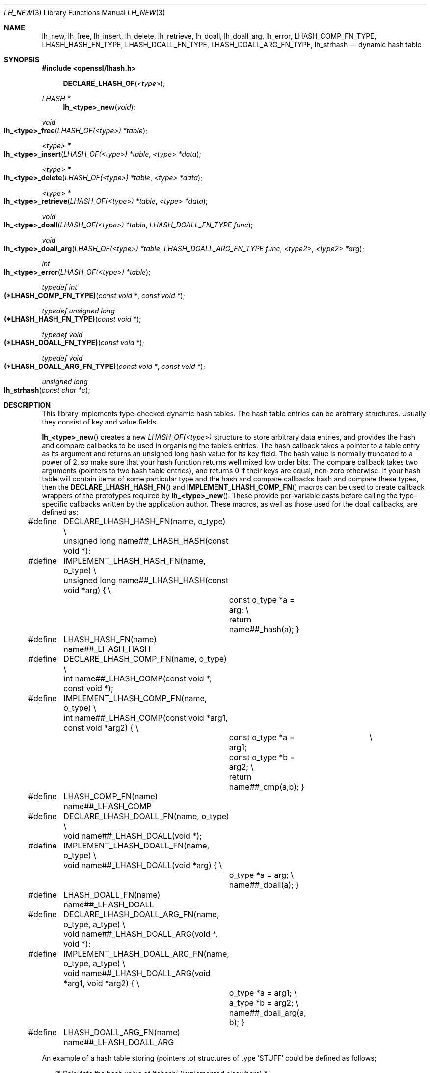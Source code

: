 .\" $OpenBSD: lh_new.3,v 1.10 2024/01/24 14:02:52 jsing Exp $
.\" full merge up to:
.\" OpenSSL doc/crypto/lhash.pod 1bc74519 May 20 08:11:46 2016 -0400
.\" selective merge up to:
.\" OpenSSL doc/man3/OPENSSL_LH_COMPFUNC.pod 24a535ea Sep 22 13:14:20 2020 +0100
.\"
.\" --------------------------------------------------------------------------
.\" Major patches to this file were contributed by
.\" Ulf Moeller <ulf@openssl.org>, Geoff Thorpe <geoff@openssl.org>,
.\" and Ben Laurie <ben@openssl.org>.
.\" --------------------------------------------------------------------------
.\" Copyright (c) 2000, 2001, 2002, 2008, 2009 The OpenSSL Project.
.\" All rights reserved.
.\"
.\" Redistribution and use in source and binary forms, with or without
.\" modification, are permitted provided that the following conditions
.\" are met:
.\"
.\" 1. Redistributions of source code must retain the above copyright
.\"    notice, this list of conditions and the following disclaimer.
.\"
.\" 2. Redistributions in binary form must reproduce the above copyright
.\"    notice, this list of conditions and the following disclaimer in
.\"    the documentation and/or other materials provided with the
.\"    distribution.
.\"
.\" 3. All advertising materials mentioning features or use of this
.\"    software must display the following acknowledgment:
.\"    "This product includes software developed by the OpenSSL Project
.\"    for use in the OpenSSL Toolkit. (http://www.openssl.org/)"
.\"
.\" 4. The names "OpenSSL Toolkit" and "OpenSSL Project" must not be used to
.\"    endorse or promote products derived from this software without
.\"    prior written permission. For written permission, please contact
.\"    openssl-core@openssl.org.
.\"
.\" 5. Products derived from this software may not be called "OpenSSL"
.\"    nor may "OpenSSL" appear in their names without prior written
.\"    permission of the OpenSSL Project.
.\"
.\" 6. Redistributions of any form whatsoever must retain the following
.\"    acknowledgment:
.\"    "This product includes software developed by the OpenSSL Project
.\"    for use in the OpenSSL Toolkit (http://www.openssl.org/)"
.\"
.\" THIS SOFTWARE IS PROVIDED BY THE OpenSSL PROJECT ``AS IS'' AND ANY
.\" EXPRESSED OR IMPLIED WARRANTIES, INCLUDING, BUT NOT LIMITED TO, THE
.\" IMPLIED WARRANTIES OF MERCHANTABILITY AND FITNESS FOR A PARTICULAR
.\" PURPOSE ARE DISCLAIMED.  IN NO EVENT SHALL THE OpenSSL PROJECT OR
.\" ITS CONTRIBUTORS BE LIABLE FOR ANY DIRECT, INDIRECT, INCIDENTAL,
.\" SPECIAL, EXEMPLARY, OR CONSEQUENTIAL DAMAGES (INCLUDING, BUT
.\" NOT LIMITED TO, PROCUREMENT OF SUBSTITUTE GOODS OR SERVICES;
.\" LOSS OF USE, DATA, OR PROFITS; OR BUSINESS INTERRUPTION)
.\" HOWEVER CAUSED AND ON ANY THEORY OF LIABILITY, WHETHER IN CONTRACT,
.\" STRICT LIABILITY, OR TORT (INCLUDING NEGLIGENCE OR OTHERWISE)
.\" ARISING IN ANY WAY OUT OF THE USE OF THIS SOFTWARE, EVEN IF ADVISED
.\" OF THE POSSIBILITY OF SUCH DAMAGE.
.\"
.\" --------------------------------------------------------------------------
.\" Parts of this file are derived from SSLeay documentation,
.\" which is covered by the following Copyright and license:
.\" --------------------------------------------------------------------------
.\"
.\" Copyright (C) 1995-1998 Tim Hudson (tjh@cryptsoft.com)
.\" All rights reserved.
.\"
.\" This package is an SSL implementation written
.\" by Eric Young (eay@cryptsoft.com).
.\" The implementation was written so as to conform with Netscapes SSL.
.\"
.\" This library is free for commercial and non-commercial use as long as
.\" the following conditions are aheared to.  The following conditions
.\" apply to all code found in this distribution, be it the RC4, RSA,
.\" lhash, DES, etc., code; not just the SSL code.  The SSL documentation
.\" included with this distribution is covered by the same copyright terms
.\" except that the holder is Tim Hudson (tjh@cryptsoft.com).
.\"
.\" Copyright remains Eric Young's, and as such any Copyright notices in
.\" the code are not to be removed.
.\" If this package is used in a product, Eric Young should be given
.\" attribution as the author of the parts of the library used.
.\" This can be in the form of a textual message at program startup or
.\" in documentation (online or textual) provided with the package.
.\"
.\" Redistribution and use in source and binary forms, with or without
.\" modification, are permitted provided that the following conditions
.\" are met:
.\" 1. Redistributions of source code must retain the copyright
.\"    notice, this list of conditions and the following disclaimer.
.\" 2. Redistributions in binary form must reproduce the above copyright
.\"    notice, this list of conditions and the following disclaimer in the
.\"    documentation and/or other materials provided with the distribution.
.\" 3. All advertising materials mentioning features or use of this software
.\"    must display the following acknowledgement:
.\"    "This product includes cryptographic software written by
.\"     Eric Young (eay@cryptsoft.com)"
.\"    The word 'cryptographic' can be left out if the rouines from the
.\"    library being used are not cryptographic related :-).
.\" 4. If you include any Windows specific code (or a derivative thereof)
.\"    from the apps directory (application code) you must include an
.\"    acknowledgement: "This product includes software written by
.\"    Tim Hudson (tjh@cryptsoft.com)"
.\"
.\" THIS SOFTWARE IS PROVIDED BY ERIC YOUNG ``AS IS'' AND
.\" ANY EXPRESS OR IMPLIED WARRANTIES, INCLUDING, BUT NOT LIMITED TO, THE
.\" IMPLIED WARRANTIES OF MERCHANTABILITY AND FITNESS FOR A PARTICULAR PURPOSE
.\" ARE DISCLAIMED.  IN NO EVENT SHALL THE AUTHOR OR CONTRIBUTORS BE LIABLE
.\" FOR ANY DIRECT, INDIRECT, INCIDENTAL, SPECIAL, EXEMPLARY, OR CONSEQUENTIAL
.\" DAMAGES (INCLUDING, BUT NOT LIMITED TO, PROCUREMENT OF SUBSTITUTE GOODS
.\" OR SERVICES; LOSS OF USE, DATA, OR PROFITS; OR BUSINESS INTERRUPTION)
.\" HOWEVER CAUSED AND ON ANY THEORY OF LIABILITY, WHETHER IN CONTRACT, STRICT
.\" LIABILITY, OR TORT (INCLUDING NEGLIGENCE OR OTHERWISE) ARISING IN ANY WAY
.\" OUT OF THE USE OF THIS SOFTWARE, EVEN IF ADVISED OF THE POSSIBILITY OF
.\" SUCH DAMAGE.
.\"
.\" The licence and distribution terms for any publically available version or
.\" derivative of this code cannot be changed.  i.e. this code cannot simply be
.\" copied and put under another distribution licence
.\" [including the GNU Public Licence.]
.\"
.Dd $Mdocdate: January 24 2024 $
.Dt LH_NEW 3
.Os
.Sh NAME
.Nm lh_new ,
.Nm lh_free ,
.Nm lh_insert ,
.Nm lh_delete ,
.Nm lh_retrieve ,
.Nm lh_doall ,
.Nm lh_doall_arg ,
.Nm lh_error ,
.Nm LHASH_COMP_FN_TYPE ,
.Nm LHASH_HASH_FN_TYPE ,
.Nm LHASH_DOALL_FN_TYPE ,
.Nm LHASH_DOALL_ARG_FN_TYPE ,
.Nm lh_strhash
.Nd dynamic hash table
.Sh SYNOPSIS
.In openssl/lhash.h
.Fn DECLARE_LHASH_OF <type>
.Ft LHASH *
.Fn lh_<type>_new void
.Ft void
.Fo lh_<type>_free
.Fa "LHASH_OF(<type>) *table"
.Fc
.Ft <type> *
.Fo lh_<type>_insert
.Fa "LHASH_OF(<type>) *table"
.Fa "<type> *data"
.Fc
.Ft <type> *
.Fo lh_<type>_delete
.Fa "LHASH_OF(<type>) *table"
.Fa "<type> *data"
.Fc
.Ft <type> *
.Fo lh_<type>_retrieve
.Fa "LHASH_OF(<type>) *table"
.Fa "<type> *data"
.Fc
.Ft void
.Fo lh_<type>_doall
.Fa "LHASH_OF(<type>) *table"
.Fa "LHASH_DOALL_FN_TYPE func"
.Fc
.Ft void
.Fo lh_<type>_doall_arg
.Fa "LHASH_OF(<type>) *table"
.Fa "LHASH_DOALL_ARG_FN_TYPE func"
.Fa "<type2>"
.Fa "<type2> *arg"
.Fc
.Ft int
.Fo lh_<type>_error
.Fa "LHASH_OF(<type>) *table"
.Fc
.Ft typedef int
.Fo (*LHASH_COMP_FN_TYPE)
.Fa "const void *"
.Fa "const void *"
.Fc
.Ft typedef unsigned long
.Fo (*LHASH_HASH_FN_TYPE)
.Fa "const void *"
.Fc
.Ft typedef void
.Fo (*LHASH_DOALL_FN_TYPE)
.Fa "const void *"
.Fc
.Ft typedef void
.Fo (*LHASH_DOALL_ARG_FN_TYPE)
.Fa "const void *"
.Fa "const void *"
.Fc
.Ft unsigned long
.Fo lh_strhash
.Fa "const char *c"
.Fc
.Sh DESCRIPTION
This library implements type-checked dynamic hash tables.
The hash table entries can be arbitrary structures.
Usually they consist of key and value fields.
.Pp
.Fn lh_<type>_new
creates a new
.Vt LHASH_OF(<type>)
structure to store arbitrary data entries, and provides the hash and
compare callbacks to be used in organising the table's entries.
The hash callback takes a pointer to a table entry as its argument
and returns an unsigned long hash value for its key field.
The hash value is normally truncated to a power of 2, so make sure that
your hash function returns well mixed low order bits.
The compare callback takes two arguments (pointers to two hash table
entries), and returns 0 if their keys are equal, non-zero otherwise.
If your hash table will contain items of some particular type and the
hash and compare callbacks hash and compare these types, then the
.Fn DECLARE_LHASH_HASH_FN
and
.Fn IMPLEMENT_LHASH_COMP_FN
macros can be used to create callback wrappers of the prototypes
required by
.Fn lh_<type>_new .
These provide per-variable casts before calling the type-specific
callbacks written by the application author.
These macros, as well as those used for the doall callbacks, are
defined as;
.Bd -literal -offset 2n
#define	DECLARE_LHASH_HASH_FN(name, o_type) \e
	unsigned long name##_LHASH_HASH(const void *);
#define	IMPLEMENT_LHASH_HASH_FN(name, o_type) \e
	unsigned long name##_LHASH_HASH(const void *arg) { \e
		const o_type *a = arg; \e
		return name##_hash(a); }
#define	LHASH_HASH_FN(name) name##_LHASH_HASH

#define	DECLARE_LHASH_COMP_FN(name, o_type) \e
	int name##_LHASH_COMP(const void *, const void *);
#define	IMPLEMENT_LHASH_COMP_FN(name, o_type) \e
	int name##_LHASH_COMP(const void *arg1, const void *arg2) { \e
		const o_type *a = arg1;		    \e
		const o_type *b = arg2; \e
		return name##_cmp(a,b); }
#define	LHASH_COMP_FN(name) name##_LHASH_COMP

#define	DECLARE_LHASH_DOALL_FN(name, o_type) \e
	void name##_LHASH_DOALL(void *);
#define	IMPLEMENT_LHASH_DOALL_FN(name, o_type) \e
	void name##_LHASH_DOALL(void *arg) { \e
		o_type *a = arg; \e
		name##_doall(a); }
#define	LHASH_DOALL_FN(name) name##_LHASH_DOALL

#define	DECLARE_LHASH_DOALL_ARG_FN(name, o_type, a_type) \e
	void name##_LHASH_DOALL_ARG(void *, void *);
#define	IMPLEMENT_LHASH_DOALL_ARG_FN(name, o_type, a_type) \e
	void name##_LHASH_DOALL_ARG(void *arg1, void *arg2) { \e
		o_type *a = arg1; \e
		a_type *b = arg2; \e
		name##_doall_arg(a, b); }
#define	LHASH_DOALL_ARG_FN(name) name##_LHASH_DOALL_ARG
.Ed
.Pp
An example of a hash table storing (pointers to) structures of type
\&'STUFF' could be defined as follows;
.Bd -literal -offset 2n
/* Calculate the hash value of 'tohash' (implemented elsewhere) */
unsigned long STUFF_hash(const STUFF *tohash);
/* Order 'arg1' and 'arg2' (implemented elsewhere) */
int stuff_cmp(const STUFF *arg1, const STUFF *arg2);
/* Create type-safe wrapper functions for use in the LHASH internals */
static IMPLEMENT_LHASH_HASH_FN(stuff, STUFF);
static IMPLEMENT_LHASH_COMP_FN(stuff, STUFF);
/* ... */
int main(int argc, char *argv[]) {
        /* Create the new hash table using the hash/compare wrappers */
        LHASH_OF(STUFF) *hashtable =
	    lh_STUFF_new(LHASH_HASH_FN(STUFF_hash),
        	LHASH_COMP_FN(STUFF_cmp));
	/* ... */
}
.Ed
.Pp
.Fn lh_<type>_free
frees the
.Vt LHASH_OF(<type>)
structure
.Fa table .
Allocated hash table entries will not be freed; consider using
.Fn lh_<type>_doall
to deallocate any remaining entries in the hash table (see below).
.Pp
.Fn lh_<type>_insert
inserts the structure pointed to by
.Fa data
into
.Fa table .
If there already is an entry with the same key, the old value is
replaced.
Note that
.Fn lh_<type>_insert
stores pointers, the data are not copied.
.Pp
.Fn lh_<type>_delete
deletes an entry from
.Fa table .
.Pp
.Fn lh_<type>_retrieve
looks up an entry in
.Fa table .
Normally,
.Fa data
is a structure with the key field(s) set; the function will return a
pointer to a fully populated structure.
.Pp
.Fn lh_<type>_doall
will, for every entry in the hash table, call
.Fa func
with the data item as its parameter.
For
.Fn lh_<type>_doall
and
.Fn lh_<type>_doall_arg ,
function pointer casting should be avoided in the callbacks (see
.Sx NOTES )
\(em instead use the declare/implement macros to create type-checked
wrappers that cast variables prior to calling your type-specific
callbacks.
An example of this is illustrated here where the callback is used to
cleanup resources for items in the hash table prior to the hashtable
itself being deallocated:
.Bd -literal -offset 2n
/* Clean up resources belonging to 'a' (this is implemented elsewhere) */
void STUFF_cleanup_doall(STUFF *a);
/* Implement a prototype-compatible wrapper for "STUFF_cleanup" */
IMPLEMENT_LHASH_DOALL_FN(STUFF_cleanup, STUFF)
	/* ... then later in the code ... */
/* So to run "STUFF_cleanup" against all items in a hash table ... */
lh_STUFF_doall(hashtable, LHASH_DOALL_FN(STUFF_cleanup));
/* Then the hash table itself can be deallocated */
lh_STUFF_free(hashtable);
.Ed
.Pp
A callback may delete entries from the hash table, however, it is
not safe to insert new entries.
.Pp
.Fn lh_<type>_doall_arg
is the same as
.Fn lh_<type>_doall
except that
.Fa func
will be called with
.Fa arg
as the second argument and
.Fa func
should be of type
.Vt LHASH_DOALL_ARG_FN_TYPE
(a callback prototype that is passed both the table entry and an extra
argument).
As with
.Fn lh_<type>_doall ,
you can instead choose to declare your callback with a prototype
matching the types you are dealing with and use the declare/implement
macros to create compatible wrappers that cast variables before calling
your type-specific callbacks.
An example of this is demonstrated here (printing all hash table entries
to a BIO that is provided by the caller):
.Bd -literal -offset 2n
/* Print item 'a' to 'output_bio' (this is implemented elsewhere) */
void STUFF_print_doall_arg(const STUFF *a, BIO *output_bio);
/* Implement a prototype-compatible wrapper for "STUFF_print" */
static IMPLEMENT_LHASH_DOALL_ARG_FN(STUFF, const STUFF, BIO)
	/* ... then later in the code ... */
/* Print out the entire hashtable to a particular BIO */
lh_STUFF_doall_arg(hashtable, LHASH_DOALL_ARG_FN(STUFF_print), BIO,
	logging_bio);
.Ed
.Pp
.Fn lh_<type>_error
can be used to determine if an error occurred in the last operation.
.Fn lh_<type>_error
is a macro.
.Sh RETURN VALUES
.Fn lh_<type>_new
returns
.Dv NULL
on error, otherwise a pointer to the new
.Vt LHASH
structure.
.Pp
When a hash table entry is replaced,
.Fn lh_<type>_insert
returns the value being replaced.
.Dv NULL
is returned on normal operation and on error.
.Pp
.Fn lh_<type>_delete
returns the entry being deleted.
.Dv NULL
is returned if there is no such value in the hash table.
.Pp
.Fn lh_<type>_retrieve
returns the hash table entry if it has been found, or
.Dv NULL
otherwise.
.Pp
.Fn lh_<type>_error
returns 1 if an error occurred in the last operation, or 0 otherwise.
.Sh NOTES
The various LHASH macros and callback types exist to make it possible to
write type-checked code without resorting to function-prototype casting
\(em an evil that makes application code much harder to audit/verify and
also opens the window of opportunity for stack corruption and other
hard-to-find bugs.
It also, apparently, violates ANSI-C.
.Pp
The LHASH code regards table entries as constant data.
As such, it internally represents
.Fn lh_<type>_insert Ap ed
items with a
.Vt const void *
pointer type.
This is why callbacks such as those used by
.Fn lh_<type>_doall
and
.Fn lh_<type>_doall_arg
declare their prototypes with "const", even for the parameters that pass
back the table items' data pointers \(em for consistency, user-provided
data is "const" at all times as far as the LHASH code is concerned.
However, as callers are themselves providing these pointers, they can
choose whether they too should be treating all such parameters as
constant.
.Pp
As an example, a hash table may be maintained by code that, for
reasons of encapsulation, has only "const" access to the data being
indexed in the hash table (i.e. it is returned as "const" from
elsewhere in their code) \(em in this case the LHASH prototypes are
appropriate as-is.
Conversely, if the caller is responsible for the life-time of the data
in question, then they may well wish to make modifications to table item
passed back in the
.Fn lh_<type>_doall
or
.Fn lh_<type>_doall_arg
callbacks (see the "STUFF_cleanup" example above).
If so, the caller can either cast the "const" away (if they're providing
the raw callbacks themselves) or use the macros to declare/implement the
wrapper functions without "const" types.
.Pp
Callers that only have "const" access to data they are indexing in a
table, yet declare callbacks without constant types (or cast the "const"
away themselves), are therefore creating their own risks/bugs without
being encouraged to do so by the API.
On a related note, those auditing code should pay special attention
to any instances of DECLARE/IMPLEMENT_LHASH_DOALL_[ARG_]_FN macros
that provide types without any "const" qualifiers.
.Sh INTERNALS
The following description is based on the SSLeay documentation:
.Pp
The lhash library implements a hash table described in the
.Em Communications of the ACM
in 1991.
What makes this hash table different is that as the table fills,
the hash table is increased (or decreased) in size via
.Xr reallocarray 3 .
When a 'resize' is done, instead of all hashes being redistributed over
twice as many 'buckets', one bucket is split.
So when an 'expand' is done, there is only a minimal cost to
redistribute some values.
Subsequent inserts will cause more single 'bucket' redistributions but
there will never be a sudden large cost due to redistributing all the
\&'buckets'.
.Pp
The state for a particular hash table is kept in the
.Vt LHASH
structure.
The decision to increase or decrease the hash table size is made
depending on the 'load' of the hash table.
The load is the number of items in the hash table divided by the size of
the hash table.
The default values are as follows.
If (hash->up_load < load) => expand.
If (hash->down_load > load) => contract.
The
.Fa up_load
has a default value of 1 and
.Fa down_load
has a default value of 2.
These numbers can be modified by the application by just playing
with the
.Fa up_load
and
.Fa down_load
variables.
The 'load' is kept in a form which is multiplied by 256.
So hash->up_load=8*256 will cause a load of 8 to be set.
.Pp
If you are interested in performance, the field to watch is
.Fa num_comp_calls .
The hash library keeps track of the 'hash' value for each item so when a
lookup is done, the 'hashes' are compared, if there is a match, then a
full compare is done, and hash->num_comp_calls is incremented.
If num_comp_calls is not equal to num_delete plus num_retrieve, it means
that your hash function is generating hashes that are the same for
different values.
It is probably worth changing your hash function if this is the case
because even if your hash table has 10 items in a 'bucket', it can be
searched with 10
.Vt unsigned long
compares and 10 linked list traverses.
This will be much less expensive that 10 calls to your compare function.
.Pp
.Fn lh_strhash
is a demo string hashing function.
Since the LHASH routines would normally be passed structures, this
routine would not normally be passed to
.Fn lh_<type>_new ,
rather it would be used in the function passed to
.Fn lh_<type>_new .
.Sh SEE ALSO
.Xr crypto 3 ,
.Sh HISTORY
.Fn lh_new ,
.Fn lh_free ,
.Fn lh_insert ,
.Fn lh_delete ,
.Fn lh_retrieve ,
.Fn lh_doall ,
and
.Fn lh_strhash
appeared in SSLeay 0.4 or earlier.
.Fn lh_doall_arg
first appeared in SSLeay 0.5.1.
These functions have been available since
.Ox 2.4 .
.Pp
.Fn lh_<type>_error
was added in SSLeay 0.9.1b.
.Pp
In OpenSSL 0.9.7, all lhash functions that were passed function pointers
were changed for better type safety, and the function types
.Vt LHASH_COMP_FN_TYPE ,
.Vt LHASH_HASH_FN_TYPE ,
.Vt LHASH_DOALL_FN_TYPE ,
and
.Vt LHASH_DOALL_ARG_FN_TYPE
became available.
.Pp
In OpenSSL 1.0.0, the lhash interface was revamped for even better type
checking.
.Sh BUGS
.Fn lh_<type>_insert
returns
.Dv NULL
both for success and error.
